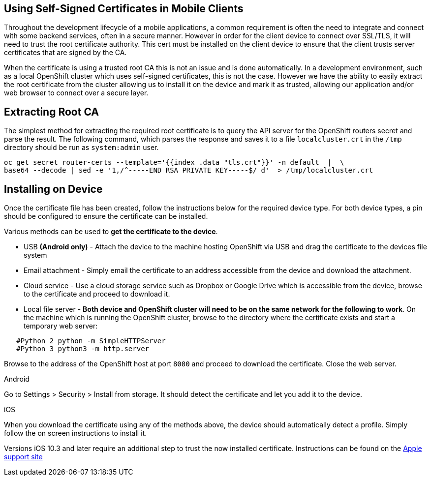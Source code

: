 [[using-self-signed-certificates-in-mobile-clients]]
== Using Self-Signed Certificates in Mobile Clients

Throughout the development lifecycle of a mobile applications, a common
requirement is often the need to integrate and connect with some backend
services, often in a secure manner. However in order for the client
device to connect over SSL/TLS, it will need to trust the root
certificate authority. This cert must be installed on the client device
to ensure that the client trusts server certificates that are signed by
the CA.

When the certificate is using a trusted root CA this is not an issue and is done automatically.
In a development environment, such as a local OpenShift cluster which uses
self-signed certificates, this is not the case. However we have the
ability to easily extract the root certificate from the cluster allowing
us to install it on the device and mark it as trusted, allowing our
application and/or web browser to connect over a secure layer.

[[extracting-root-ca]]
== Extracting Root CA
The simplest method for extracting the required root certificate is to
query the API server for the OpenShift routers secret and parse the
result. The following command, which parses the response and saves it to
a file `localcluster.crt` in the `/tmp` directory should be run as
`system:admin` user.

[source,bash]
----
oc get secret router-certs --template='{{index .data "tls.crt"}}' -n default  |  \
base64 --decode | sed -e '1,/^-----END RSA PRIVATE KEY-----$/ d'  > /tmp/localcluster.crt
----

[[installing-on-device]]
== Installing on Device
Once the certificate file has been created, follow the instructions
below for the required device type. For both device types, a pin should
be configured to ensure the certificate can be installed.

Various methods can be used to **get the certificate to the device**.

* USB *(Android only)* - Attach the device to the machine hosting
OpenShift via USB and drag the certificate to the devices file system
* Email attachment - Simply email the certificate to an address
accessible from the device and download the attachment.
* Cloud service - Use a cloud storage service such as Dropbox or Google
Drive which is accessible from the device, browse to the certificate and
proceed to download it.
* Local file server - **Both device and OpenShift cluster will need to
be on the same network for the following to work**. On the machine which
is running the OpenShift cluster, browse to the directory where the
certificate exists and start a temporary web server:
[source,bash]
----
   #Python 2 python -m SimpleHTTPServer
   #Python 3 python3 -m http.server
----
Browse to the address of the OpenShift host at port `8000` and proceed
to download the certificate. Close the web server.

[role="primary"]
.Android

****
Go to Settings > Security > Install from storage. It should detect the
certificate and let you add it to the device.
****

[role="secondary"]
.iOS

****
When you download the certificate using any of the methods above, the
device should automatically detect a profile. Simply follow the on
screen instructions to install it.

Versions iOS 10.3 and later require an additional step to trust the now
installed certificate. Instructions can be found on the
https://support.apple.com/en-us/HT204477[Apple support site]
****

